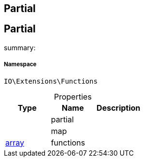 :table-caption!:
:example-caption!:
:source-highlighter: prettify
:sectids!:

== Partial


[[io__partial]]
== Partial

summary: 




===== Namespace

`IO\Extensions\Functions`





.Properties
|===
|Type |Name |Description

|
    |partial
    |
|
    |map
    |
|link:http://php.net/array[array^]
    |functions
    |
|===

